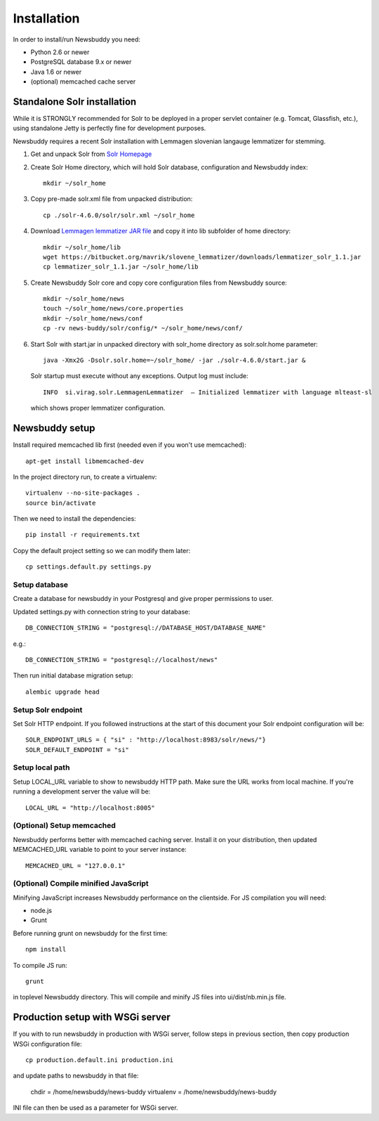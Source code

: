 Installation
++++++++++++

In order to install/run Newsbuddy you need:

- Python 2.6 or newer
- PostgreSQL database 9.x or newer
- Java 1.6 or newer
- (optional) memcached cache server


Standalone Solr installation
-------------------
While it is STRONGLY recommended for Solr to be deployed in a proper servlet container (e.g. Tomcat, Glassfish, etc.), using standalone Jetty is perfectly fine for development purposes.

Newsbuddy requires a recent Solr installation with Lemmagen slovenian langauge lemmatizer for stemming.

1. Get and unpack Solr from `Solr Homepage <http://lucene.apache.org/solr/mirrors-solr-redir.html>`_
2. Create Solr Home directory, which will hold Solr database, configuration and Newsbuddy index::

    mkdir ~/solr_home
	
3. Copy pre-made solr.xml file from unpacked distribution::

    cp ./solr-4.6.0/solr/solr.xml ~/solr_home
    
4. Download `Lemmagen lemmatizer JAR file <https://bitbucket.org/mavrik/slovene_lemmatizer/downloads/lemmatizer_solr_1.1.jar>`_ and copy it into lib subfolder of home directory::

    mkdir ~/solr_home/lib
    wget https://bitbucket.org/mavrik/slovene_lemmatizer/downloads/lemmatizer_solr_1.1.jar
    cp lemmatizer_solr_1.1.jar ~/solr_home/lib
    
5. Create Newsbuddy Solr core and copy core configuration files from Newsbuddy source::

    mkdir ~/solr_home/news
    touch ~/solr_home/news/core.properties
    mkdir ~/solr_home/news/conf
    cp -rv news-buddy/solr/config/* ~/solr_home/news/conf/
    
6. Start Solr with start.jar in unpacked directory with solr_home directory as solr.solr.home parameter::

    java -Xmx2G -Dsolr.solr.home=~/solr_home/ -jar ./solr-4.6.0/start.jar &
 
 Solr startup must execute without any exceptions. Output log must include::
   
    INFO  si.virag.solr.LemmagenLemmatizer  – Initialized lemmatizer with language mlteast-sl
    
 which shows proper lemmatizer configuration.


Newsbuddy setup
-----------

Install required memcached lib first (needed even if you won't use memcached)::

    apt-get install libmemcached-dev

In the project directory run, to create a virtualenv::

    virtualenv --no-site-packages .
    source bin/activate

Then we need to install the dependencies::

    pip install -r requirements.txt


Copy the default project setting so we can modify them later::

    cp settings.default.py settings.py

Setup database
~~~~~~~~~~~~~~~~

Create a database for newsbuddy in your Postgresql and give proper permissions to user.

Updated settings.py with connection string to your database::

   DB_CONNECTION_STRING = "postgresql://DATABASE_HOST/DATABASE_NAME"
   
e.g.::

   DB_CONNECTION_STRING = "postgresql://localhost/news"
   
Then run initial database migration setup::

  alembic upgrade head
  
Setup Solr endpoint
~~~~~~~~~~~~~~~~~~~~~~

Set Solr HTTP endpoint. If you followed instructions at the start of this document your Solr endpoint configuration will be::

    SOLR_ENDPOINT_URLS = { "si" : "http://localhost:8983/solr/news/"}
    SOLR_DEFAULT_ENDPOINT = "si"
    
Setup local path
~~~~~~~~~~~~~~~~~~~~~

Setup LOCAL_URL variable to show to newsbuddy HTTP path. Make sure the URL works from local machine. If you're running a development server the value will be::

    LOCAL_URL = "http://localhost:8005"
    
(Optional) Setup memcached
~~~~~~~~~~~~~~~~~~~~~~~~~~~

Newsbuddy performs better with memcached caching server. Install it on your distribution, then updated MEMCACHED_URL variable to point to your server instance::

    MEMCACHED_URL = "127.0.0.1"
    
(Optional) Compile minified JavaScript
~~~~~~~~~~~~~~~~~~~~~~~~~~~~~~~~~~~~~~~

Minifying JavaScript increases Newsbuddy performance on the clientside. For JS compilation you will need:

- node.js
- Grunt

Before running grunt on newsbuddy for the first time::

    npm install

To compile JS run::

    grunt
    
in toplevel Newsbuddy directory. This will compile and minify JS files into ui/dist/nb.min.js file.

Production setup with WSGi server
-----------------------------------

If you with to run newsbuddy in production with WSGi server, follow steps in previous section, then copy production WSGi configuration file::

    cp production.default.ini production.ini
    
and update paths to newsbuddy in that file:

    chdir = /home/newsbuddy/news-buddy
    virtualenv = /home/newsbuddy/news-buddy
    
INI file can then be used as a parameter for WSGi server.
